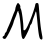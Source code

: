 SplineFontDB: 3.2
FontName: Untitled6
FullName: Untitled6
FamilyName: Untitled6
Weight: Regular
Copyright: Copyright (c) 2020, Krister Olsson
UComments: "2020-3-14: Created with FontForge (http://fontforge.org)"
Version: 001.000
ItalicAngle: 0
UnderlinePosition: -100
UnderlineWidth: 50
Ascent: 800
Descent: 200
InvalidEm: 0
LayerCount: 2
Layer: 0 0 "Back" 1
Layer: 1 0 "Fore" 0
XUID: [1021 221 -1179940650 16765652]
OS2Version: 0
OS2_WeightWidthSlopeOnly: 0
OS2_UseTypoMetrics: 1
CreationTime: 1584233314
ModificationTime: 1584233314
OS2TypoAscent: 0
OS2TypoAOffset: 1
OS2TypoDescent: 0
OS2TypoDOffset: 1
OS2TypoLinegap: 0
OS2WinAscent: 0
OS2WinAOffset: 1
OS2WinDescent: 0
OS2WinDOffset: 1
HheadAscent: 0
HheadAOffset: 1
HheadDescent: 0
HheadDOffset: 1
OS2Vendor: 'PfEd'
DEI: 91125
Encoding: ISO8859-1
UnicodeInterp: none
NameList: AGL For New Fonts
DisplaySize: -48
AntiAlias: 1
FitToEm: 0
BeginChars: 256 1

StartChar: M
Encoding: 77 77 0
Width: 1126
Flags: W
HStem: -145.591 69.3428<82.0449 113.243> 726.667 20G<444.239 461.328 910.393 943.23>
VStem: 879.151 93.9824<613.364 740.69>
LayerCount: 2
Fore
SplineSet
407.994140625 689.166992188 m 0
 421.303710938 720.833007812 439.649414062 746.666992188 448.828125 746.666992188 c 0
 473.828125 746.666992188 521.805664062 668.5390625 509.213867188 648.333007812 c 0
 503.34375 638.913085938 509.334960938 615 522.994140625 593.333007812 c 0
 546.047851562 556.766601562 588.587890625 231.666992188 585.368164062 116.666992188 c 0
 584.154296875 73.3330078125 589.837890625 62.71875 612.161132812 66.625 c 0
 638.537109375 71.2412109375 674.139648438 130 726.297851562 255 c 0
 738.120117188 283.333007812 754.8515625 323.055664062 764.908203125 346.666992188 c 0
 806.791015625 445 871.833984375 641.423828125 879.151367188 691.666992188 c 0
 885.461914062 735 895.291992188 746.666992188 925.494140625 746.666992188 c 0
 960.966796875 746.666992188 964.522460938 738.333007812 973.133789062 635 c 0
 992.85546875 398.333007812 996.89453125 352.504882812 1007.35449219 246.666992188 c 0
 1017.61132812 142.893554688 1037.44824219 13.3330078125 1059.92089844 -96.6669921875 c 0
 1072.51953125 -158.333007812 1044.16113281 -187 1007.16113281 -150 c 0
 979.470703125 -122.309570312 961.428710938 -15 933.4609375 288.333007812 c 0
 909.796875 545 901.681640625 577.051757812 880.711914062 496.666992188 c 0
 872.451171875 465 854.447265625 414.333007812 841.328125 385.833007812 c 0
 828.28515625 357.5 812.557617188 309.549804688 807.161132812 281.666992188 c 0
 801.677734375 253.333007812 786.623046875 221.720703125 773.828125 211.666992188 c 0
 760.703125 201.354492188 750.494140625 181.666992188 750.494140625 166.666992188 c 0
 750.494140625 133.333007812 621.983398438 -131.221679688 598.828125 -145.555664062 c 0
 558.569335938 -170.477539062 536.135742188 -108.333007812 526.428710938 55 c 0
 513.551757812 271.666992188 485.119140625 483.673828125 465.854492188 506.666992188 c 0
 457.4765625 516.666992188 455.418945312 529.923828125 461.328125 535.833007812 c 0
 467.518554688 542.0234375 464.661132812 546.666992188 454.661132812 546.666992188 c 0
 445.115234375 546.666992188 431.858398438 525.833007812 425.494140625 500.833007812 c 0
 418.883789062 474.861328125 404.333007812 433.333007812 391.91796875 405 c 0
 364.165039062 341.666992188 346.069335938 293.616210938 341.077148438 270 c 0
 320.291015625 171.666992188 165.174804688 -134.4609375 130.494140625 -145.590820312 c 0
 73.828125 -163.778320312 37.10546875 -97.349609375 92.1611328125 -76.248046875 c 0
 106.049804688 -70.9248046875 117.161132812 -53.3330078125 117.161132812 -36.6669921875 c 0
 117.161132812 -20 128.272460938 2.22265625 142.161132812 13.3330078125 c 0
 155.494140625 24 167.161132812 40.72265625 167.161132812 49.1669921875 c 0
 167.161132812 57.849609375 188.612304688 111.666992188 214.661132812 168.333007812 c 0
 241.049804688 225.741210938 278.828125 318.333007812 299.661132812 376.666992188 c 0
 320.494140625 435 347.53125 501.666992188 360.494140625 526.666992188 c 0
 373.45703125 551.666992188 383.828125 585 383.828125 601.666992188 c 0
 383.828125 618.188476562 394.685546875 657.5 407.994140625 689.166992188 c 0
EndSplineSet
EndChar
EndChars
EndSplineFont
